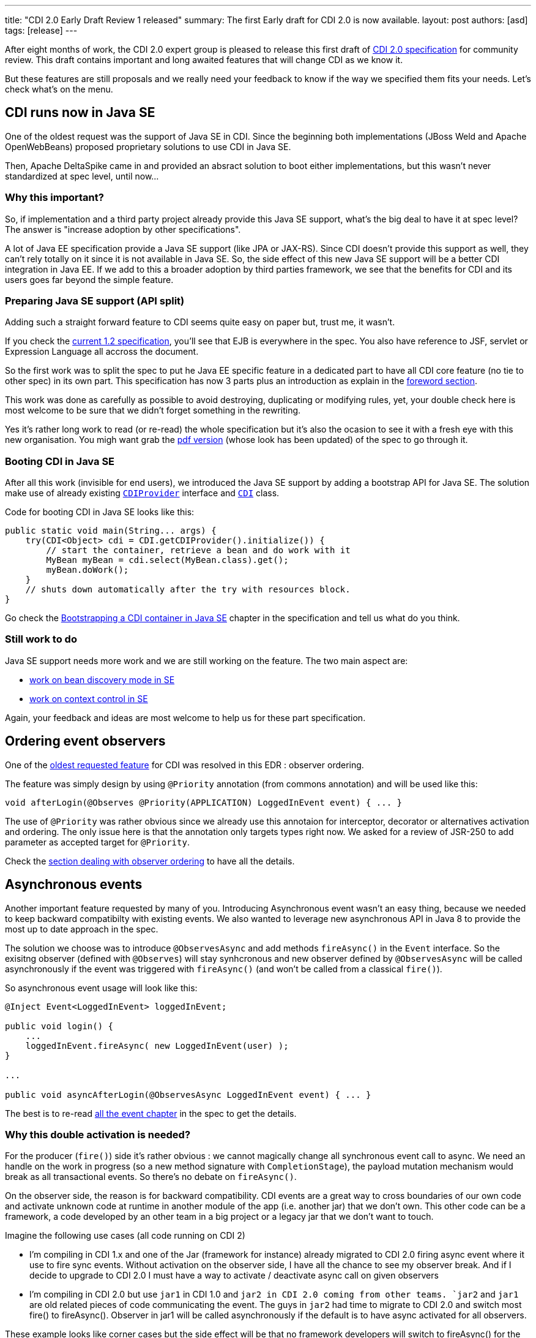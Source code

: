 ---
title: "CDI 2.0 Early Draft Review 1 released"
summary: The first Early draft for CDI 2.0 is now available. 
layout: post
authors: [asd]
tags: [release]
---

After eight months of work, the CDI 2.0 expert group is pleased to release this first draft of link:https://docs.jboss.org/cdi/spec/2.0.EDR1/cdi-spec.html[CDI 2.0 specification^] for community review. This draft contains important and long awaited features that will change CDI as we know it.

But these features are still proposals and we really need your feedback to know if the way we specified them fits your needs. 
  Let's check what's on the menu.


== CDI runs now in Java SE

One of the oldest request was the support of Java SE in CDI. Since the beginning both implementations (JBoss Weld and Apache OpenWebBeans) proposed proprietary solutions to use CDI in Java SE.

Then, Apache DeltaSpike came in and provided an absract solution to boot either implementations, but this wasn't never standardized at spec level, until now...

=== Why this important?

So, if implementation and a third party project already provide this Java SE support, what's the big deal to have it at spec level? The answer is "increase adoption by other specifications".

A lot of Java EE specification provide a Java SE support (like JPA or JAX-RS). Since CDI doesn't provide this support as well, they can't rely totally on it since it is not available in  Java SE.
So, the side effect of this new Java SE support will be a better CDI integration in Java EE. If we add to this a broader adoption by third parties framework, we see that the benefits for CDI and its users goes far beyond the simple feature. 

=== Preparing Java SE support (API split)

Adding such a straight forward feature to CDI seems quite easy on paper but, trust me, it wasn't.

If you check the link:http://docs.jboss.org/cdi/spec/1.2/cdi-spec.html[current 1.2 specification^], you'll see that EJB is everywhere in the spec. You also have reference to JSF, servlet or Expression Language all accross the document.

So the first work was to split the spec to put he Java EE specific feature in a dedicated part to have all CDI core feature (no tie to other spec) in its own part. This specification has now 3 parts plus an introduction as explain in the link:https://docs.jboss.org/cdi/spec/2.0.EDR1/cdi-spec.html#_foreword[foreword section^]. 
 
This work was done as carefully as possible to avoid destroying, duplicating or modifying rules, yet, your double check here is most welcome to be sure that we didn't forget something in the rewriting.

Yes it's rather long work to read (or re-read) the whole specification but it's also the ocasion to see it with a fresh eye with this new organisation. You migh want grab the link:https://docs.jboss.org/cdi/spec/2.0.EDR1/cdi-spec-2.0.pdf[pdf version^] (whose look has been updated) of the spec to go through it.

=== Booting CDI in Java SE

After all this work (invisible for end users), we introduced the Java SE support by adding a bootstrap API for Java SE. The solution make use of already existing link:http://docs.jboss.org/cdi/api/2.0.EDR1/javax/enterprise/inject/spi/CDIProvider.html[`CDIProvider`^] interface and link:http://docs.jboss.org/cdi/api/2.0.EDR1/javax/enterprise/inject/spi/CDI.html[`CDI`^] class.
  
Code for booting CDI in Java SE looks like this:

[source,java]
----
public static void main(String... args) {
    try(CDI<Object> cdi = CDI.getCDIProvider().initialize()) {
        // start the container, retrieve a bean and do work with it
        MyBean myBean = cdi.select(MyBean.class).get();
        myBean.doWork();
    }
    // shuts down automatically after the try with resources block.
}
----

Go check the link:https://docs.jboss.org/cdi/spec/2.0.EDR1/cdi-spec.html#bootstrap-se[Bootstrapping a CDI container in Java SE^] chapter in the specification and tell us what do you think.

=== Still work to do

Java SE support needs more work and we are still working on the feature. The two main aspect are:

* link:https://issues.jboss.org/browse/CDI-529[work on bean discovery mode in SE^]
* link:https://issues.jboss.org/browse/CDI-530[work on context control in SE^]

Again, your feedback and ideas are most welcome to help us for these part specification.


== Ordering event observers

One of the https://issues.jboss.org/browse/CDI-4[oldest requested feature^] for CDI was resolved in this EDR : observer ordering.

The feature was simply design by using `@Priority` annotation (from commons annotation) and will be used like this:

[source, java]
----
void afterLogin(@Observes @Priority(APPLICATION) LoggedInEvent event) { ... }
----

The use of `@Priority` was rather obvious since we already use this annotaion for interceptor, decorator or alternatives activation and ordering. The only issue here is that the annotation only targets types right now. We asked for a review of JSR-250 to add parameter as accepted target for `@Priority`.

Check the link:https://docs.jboss.org/cdi/spec/2.0.EDR1/cdi-spec.html#observer_ordering[section dealing with observer ordering^] to have all the details.

== Asynchronous events

Another important feature requested by many of you. Introducing Asynchronous event wasn't an easy thing, because we needed to keep backward compatibilty with existing events. We also wanted to leverage new asynchronous API in Java 8 to provide the most up to date approach in the spec.

The solution we choose was to introduce `@ObservesAsync` and add methods `fireAsync()` in the `Event` interface. So the exisitng observer (defined with `@Observes`) will stay synhcronous and new observer defined by `@ObservesAsync` will be called asynchronously if the event was triggered with `fireAsync()` (and won't be called from a classical `fire()`).

So asynchronous event usage will look like this:

[source, java]
----
@Inject Event<LoggedInEvent> loggedInEvent;

public void login() {
    ...
    loggedInEvent.fireAsync( new LoggedInEvent(user) );
}

...

public void asyncAfterLogin(@ObservesAsync LoggedInEvent event) { ... }
----

The best is to re-read link:https://docs.jboss.org/cdi/spec/2.0.EDR1/cdi-spec.html#events[all the event chapter^] in the spec to get the details.

=== Why this double activation is needed? 
For the producer (`fire()`) side it’s rather obvious : we cannot magically change all synchronous event call to async. We need an handle on the work in progress (so a new method signature with `CompletionStage`), the payload mutation mechanism would break as all transactional events. So there’s no debate on `fireAsync()`. 

On the observer side, the reason is for backward compatibility. CDI events are a great way to cross boundaries of our own code and activate unknown code at runtime in another module of the app (i.e. another jar) that we don’t own. This other code can be a framework, a code developed by an other team in a big project or a legacy jar that we don’t want to touch. 

Imagine the following use cases (all code running on CDI 2) 

* I’m compiling in CDI 1.x and one of the Jar (framework for instance) already migrated to CDI 2.0 firing async event where it use to fire sync events. Without activation on the observer side, I have all the chance to see my observer break. And if I decide to upgrade to CDI 2.0 I must have a way to activate / deactivate async call on given observers 

* I’m compiling in CDI 2.0 but use `jar1` in CDI 1.0 and `jar2 in CDI 2.0 coming from other teams. `jar2` and `jar1` are old related pieces of code communicating the event. The guys in `jar2` had time to migrate to CDI 2.0 and switch most fire() to fireAsync(). Observer in jar1 will be called asynchronously if the default is to have async activated for all observers. 

These example looks like corner cases but the side effect will be that no framework developers will switch to fireAsync() for the sake of defensive programming. So async event would have a serious adoption problem withotu this double activation.
More than that, as we are designing a Java EE specification we must be committed to backward compatibility and cannot change behavior of old code, like it would do if we chose to not have activation on observer side. 

== Other change, corrections and clarifications

You can check the link:https://issues.jboss.org/secure/ReleaseNote.jspa?projectId=12311062&version=12327364[release notes^] of this early draft to discover the more minor changes we also introduced in the spec.

== Implementation and TCK

TCK team and JBoss Weld team are currently working hard to provide a Reference Implementation for this draft. You'll be notified as soon as there'll be released.

== We need you  

To go on on this Early draft, we really need your feedback. The review period will be launch in the coming days by the JCP and will run for 90 days. You can give your feedback in many way:

* By commenting this post
* On the link:https://lists.jboss.org/mailman/listinfo/cdi-dev[mailing list^]
* On our link:https://issues.jboss.org[Jira platform^]
* or, if it's rather short on link:https://twitter.com/cdispec[Twitter^]

Thank you for helping us making CDI one of the best programming model for Java and Java EE.
